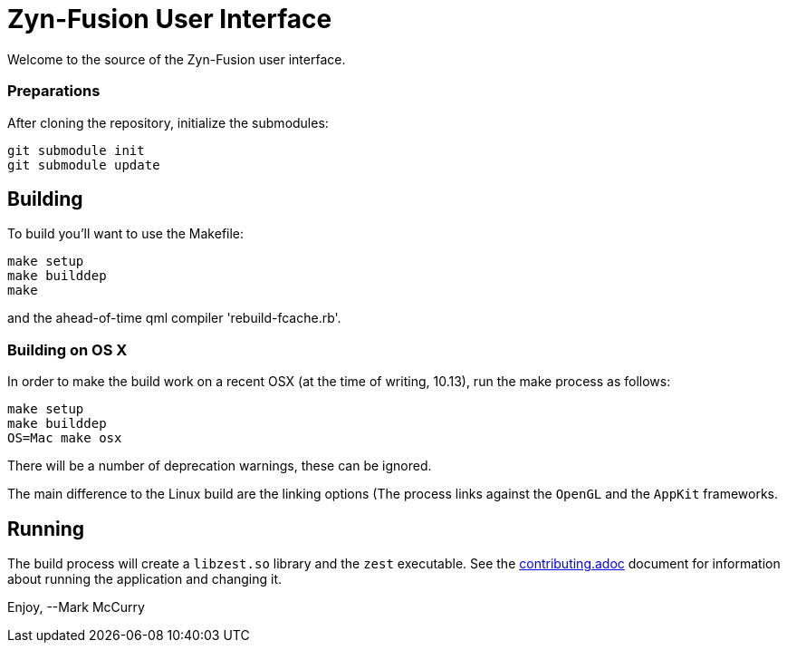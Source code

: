 = Zyn-Fusion User Interface



Welcome to the source of the Zyn-Fusion user interface.

### Preparations

After cloning the repository, initialize the submodules:
[source,bash]
----
git submodule init
git submodule update
----

## Building

To build you'll want to use the Makefile:
[source,bash]
----
make setup
make builddep
make
----
and the ahead-of-time qml compiler 'rebuild-fcache.rb'.

### Building on OS X

In order to make the build work on a recent OSX (at the time of writing, 10.13),
run the make process as follows:

[source,bash]
----
make setup
make builddep
OS=Mac make osx
----
There will be a number of deprecation warnings, these can be ignored.

The main difference to the Linux build are the linking options (The process links against
the `OpenGL` and the `AppKit` frameworks.

## Running

The build process will create a `libzest.so` library and the `zest` executable.
See the link:contributing.adoc[contributing.adoc] document for information about
running the application and changing it.

Enjoy,
--Mark McCurry
